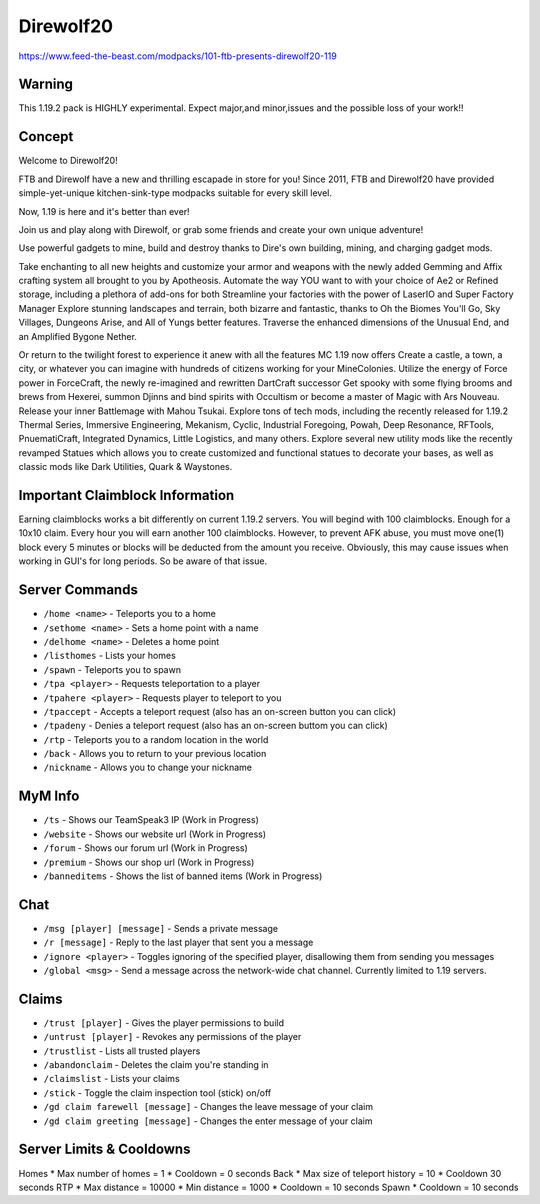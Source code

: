 Direwolf20
==========
https://www.feed-the-beast.com/modpacks/101-ftb-presents-direwolf20-119

Warning
-------
This 1.19.2 pack is HIGHLY experimental. Expect major,and minor,issues and the possible loss of your work!!
 
Concept
-------
Welcome to Direwolf20!

FTB and Direwolf have a new and thrilling escapade in store for you! Since 2011,
FTB and Direwolf20 have provided simple-yet-unique kitchen-sink-type modpacks suitable for every skill level.

Now, 1.19 is here and it's better than ever!

Join us and play along with Direwolf, or grab some friends and create your own unique adventure!

Use powerful gadgets to mine, build and destroy thanks to Dire's own building, mining, and charging gadget mods.

Take enchanting to all new heights and customize your armor and weapons with the newly added Gemming and Affix
crafting system all brought to you by Apotheosis. Automate the way YOU want to with your choice of Ae2 or
Refined storage, including a plethora of add-ons for both Streamline your factories with the power of LaserIO
and Super Factory Manager Explore stunning landscapes and terrain, both bizarre and fantastic, thanks to
Oh the Biomes You'll Go, Sky Villages, Dungeons Arise, and All of Yungs better features. Traverse the
enhanced dimensions of the Unusual End, and an Amplified Bygone Nether.

Or return to the twilight forest to experience it anew with all the features MC 1.19 now offers Create
a castle, a town, a city, or whatever you can imagine with hundreds of citizens working for your MineColonies.
Utilize the energy of Force power in ForceCraft, the newly re-imagined and rewritten DartCraft successor
Get spooky with some flying brooms and brews from Hexerei, summon Djinns and bind spirits with Occultism
or become a master of Magic with Ars Nouveau. Release your inner Battlemage with Mahou Tsukai. Explore tons
of tech mods, including the recently released for 1.19.2 Thermal Series, Immersive Engineering, Mekanism,
Cyclic, Industrial Foregoing, Powah, Deep Resonance, RFTools, PnuematiCraft, Integrated Dynamics,
Little Logistics, and many others. Explore several new utility mods like the recently revamped Statues
which allows you to create customized and functional statues to decorate your bases, as well as classic
mods like Dark Utilities, Quark & Waystones.


Important Claimblock Information
--------------------------------
Earning claimblocks works a bit differently on current 1.19.2 servers. You will begind with 100 claimblocks.
Enough for a 10x10 claim. Every hour you will earn another 100 claimblocks. However, to prevent AFK  abuse,
you must move one(1) block every 5 minutes or blocks will be deducted from the amount you receive.
Obviously, this may cause issues when working in GUI's for long periods. So be aware of that issue.



Server Commands
---------------
* ``/home <name>`` - Teleports you to a home
* ``/sethome <name>`` - Sets a home point with a name
* ``/delhome <name>`` - Deletes a home point
* ``/listhomes`` - Lists your homes
* ``/spawn`` - Teleports you to spawn
* ``/tpa <player>`` - Requests teleportation to a player
* ``/tpahere <player>`` - Requests player to teleport to you
* ``/tpaccept`` - Accepts a teleport request (also has an on-screen button you can click)
* ``/tpadeny`` - Denies a teleport request (also has an on-screen buttom you can click)
* ``/rtp`` - Teleports you to a random location in the world
* ``/back`` - Allows you to return to your previous location
* ``/nickname`` - Allows you to change your nickname

MyM Info
--------
* ``/ts`` - Shows our TeamSpeak3 IP (Work in Progress)
* ``/website`` - Shows our website url (Work in Progress)
* ``/forum`` - Shows our forum url (Work in Progress)
* ``/premium`` - Shows our shop url (Work in Progress)
* ``/banneditems`` - Shows the list of banned items (Work in Progress)

Chat
----
* ``/msg [player] [message]`` - Sends a private message
* ``/r [message]`` - Reply to the last player that sent you a message
* ``/ignore <player>`` - Toggles ignoring of the specified player, disallowing them from sending you messages
* ``/global <msg>`` - Send a message across the network-wide chat channel. Currently limited to 1.19 servers.

Claims
------
* ``/trust [player]`` - Gives the player permissions to build
* ``/untrust [player]`` - Revokes any permissions of the player
* ``/trustlist`` - Lists all trusted players
* ``/abandonclaim`` - Deletes the claim you're standing in
* ``/claimslist`` - Lists your claims
* ``/stick`` - Toggle the claim inspection tool (stick) on/off 
* ``/gd claim farewell [message]`` - Changes the leave message of your claim
* ``/gd claim greeting [message]`` - Changes the enter message of your claim

Server Limits & Cooldowns
-------------------------
Homes
* Max number of homes = 1
* Cooldown = 0 seconds
Back
* Max size of teleport history = 10
* Cooldown 30 seconds
RTP 
* Max distance = 10000
* Min distance = 1000
* Cooldown = 10 seconds
Spawn 
* Cooldown = 10 seconds
